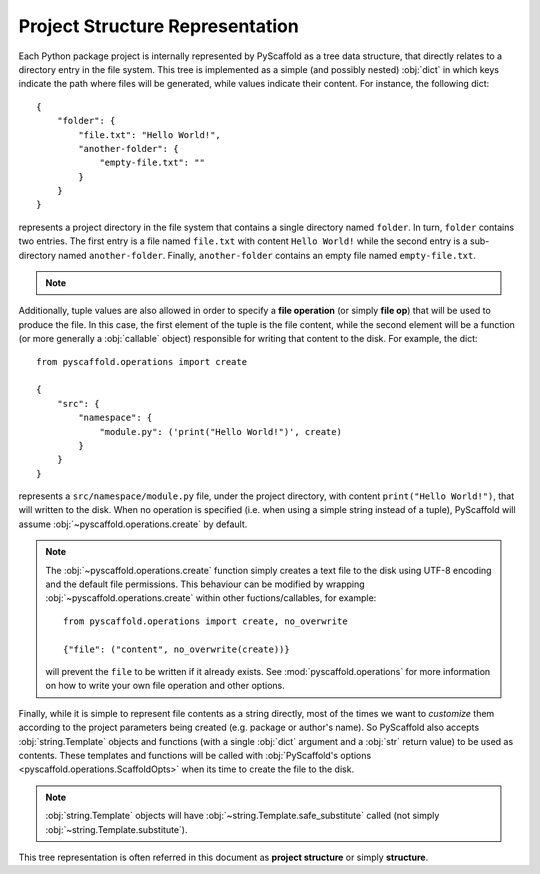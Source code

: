 Project Structure Representation
================================

Each Python package project is internally represented by PyScaffold as a tree
data structure, that directly relates to a directory entry in the file system.
This tree is implemented as a simple (and possibly nested) :obj:`dict` in which
keys indicate the path where files will be generated, while values indicate
their content. For instance, the following dict::

    {
        "folder": {
            "file.txt": "Hello World!",
            "another-folder": {
                "empty-file.txt": ""
            }
        }
    }

represents a project directory in the file system that contains a single
directory named ``folder``. In turn, ``folder`` contains two entries.
The first entry is a file named ``file.txt`` with content ``Hello World!``
while the second entry is a sub-directory named ``another-folder``. Finally,
``another-folder`` contains an empty file named ``empty-file.txt``.

.. note::

   .. versionchanged:: 4.0
       Prior to version 4.0, the project structure included the top level
       directory of the project. Now it considers everything **under** the
       project folder.

Additionally, tuple values are also allowed in order to specify a
**file operation** (or simply **file op**) that will be used to produce the file.
In this case, the first element of the tuple is the file content, while the
second element will be a function (or more generally a :obj:`callable` object)
responsible for writing that content to the disk. For example, the dict::

    from pyscaffold.operations import create

    {
        "src": {
            "namespace": {
                "module.py": ('print("Hello World!")', create)
            }
        }
    }

represents a ``src/namespace/module.py`` file, under the project directory,
with content ``print("Hello World!")``, that will written to the disk.
When no operation is specified (i.e. when using a simple string instead of a
tuple), PyScaffold will assume :obj:`~pyscaffold.operations.create` by default.

.. note::

    The :obj:`~pyscaffold.operations.create` function simply creates a text file
    to the disk using UTF-8 encoding and the default file permissions. This
    behaviour can be modified by wrapping :obj:`~pyscaffold.operations.create`
    within other fuctions/callables, for example::

        from pyscaffold.operations import create, no_overwrite

        {"file": ("content", no_overwrite(create))}

    will prevent the ``file`` to be written if it already exists. See
    :mod:`pyscaffold.operations` for more information on how to write your own
    file operation and other options.

Finally, while it is simple to represent file contents as a string directly,
most of the times we want to *customize* them according to the project
parameters being created (e.g. package or author's name). So PyScaffold also
accepts :obj:`string.Template` objects and functions (with a single :obj:`dict`
argument and a :obj:`str` return value) to be used as contents. These templates
and functions will be called with :obj:`PyScaffold's options
<pyscaffold.operations.ScaffoldOpts>` when its time to create the file to the
disk.

.. note::

    :obj:`string.Template` objects will have :obj:`~string.Template.safe_substitute`
    called (not simply :obj:`~string.Template.substitute`).

This tree representation is often referred in this document as **project
structure** or simply **structure**.

